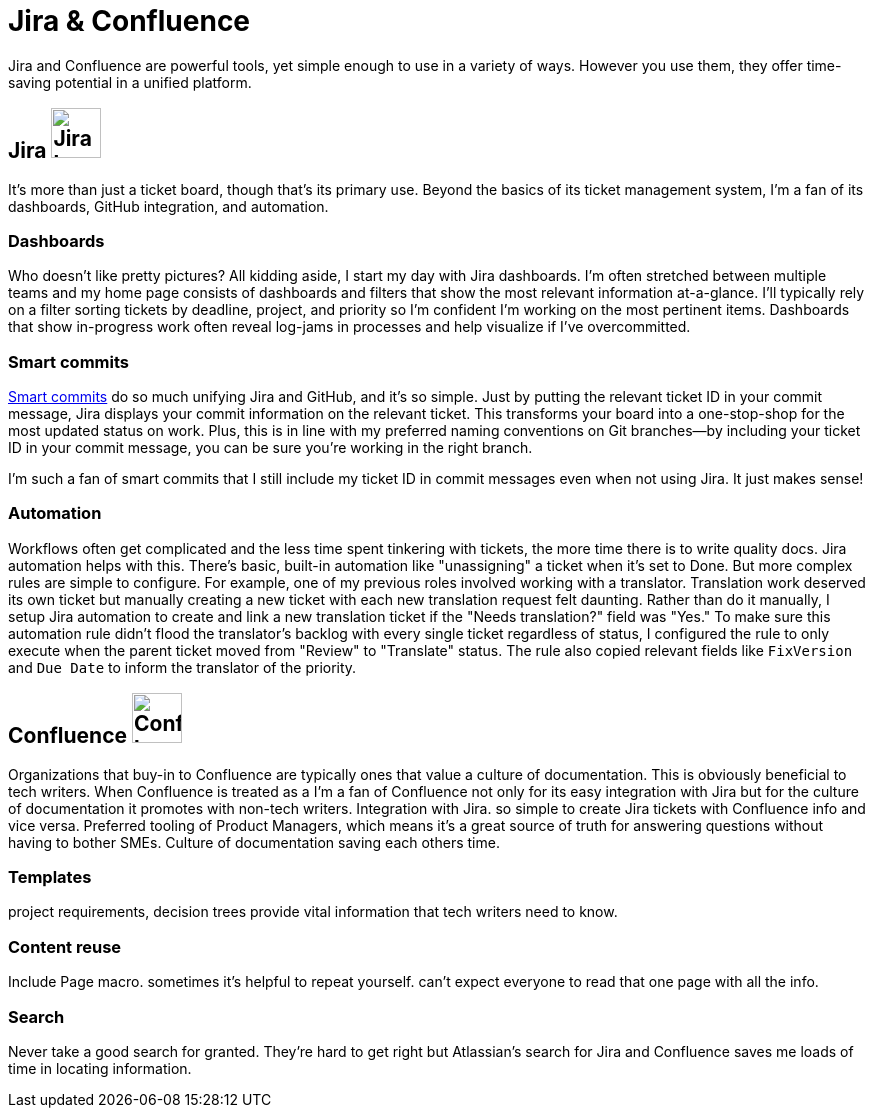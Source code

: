 = Jira & Confluence

Jira and Confluence are powerful tools, yet simple enough to use in a variety of ways. However you use them, they offer time-saving potential in a unified platform.

== Jira image:icons/jira.png[Jira logo,50,50] 

It's more than just a ticket board, though that's its primary use. Beyond the basics of its ticket management system, I'm a fan of its dashboards, GitHub integration, and automation.

=== Dashboards

Who doesn't like pretty pictures? All kidding aside, I start my day with Jira dashboards. I'm often stretched between multiple teams and my home page consists of dashboards and filters that show the most relevant information at-a-glance. I'll typically rely on a filter sorting tickets by deadline, project, and priority so I'm confident I'm working on the most pertinent items. Dashboards that show in-progress work often reveal log-jams in processes and help visualize if I've overcommitted.

=== Smart commits 

link:https://support.atlassian.com/bitbucket-cloud/docs/use-smart-commits/[Smart commits] do so much unifying Jira and GitHub, and it's so simple. Just by putting the relevant ticket ID in your commit message, Jira displays your commit information on the relevant ticket. This transforms your board into a one-stop-shop for the most updated status on work. Plus, this is in line with my preferred naming conventions on Git branches--by including your ticket ID in your commit message, you can be sure you're working in the right branch. 

I'm such a fan of smart commits that I still include my ticket ID in commit messages even when not using Jira. It just makes sense!

=== Automation

Workflows often get complicated and the less time spent tinkering with tickets, the more time there is to write quality docs. Jira automation helps with this. There's basic, built-in automation like "unassigning" a ticket when it's set to Done. But more complex rules are simple to configure. For example, one of my previous roles involved working with a translator. Translation work deserved its own ticket but manually creating a new ticket with each new translation request felt daunting. Rather than do it manually, I setup Jira automation to create and link a new translation ticket if the "Needs translation?" field was "Yes." To make sure this automation rule didn't flood the translator's backlog with every single ticket regardless of status, I configured the rule to only execute when the parent ticket moved from "Review" to "Translate" status. The rule also copied relevant fields like `FixVersion` and `Due Date` to inform the translator of the priority. 

== Confluence image:icons/confluence.png[Confluence logo,50,50]

Organizations that buy-in to Confluence are typically ones that value a culture of documentation. This is obviously beneficial to tech writers. When Confluence is treated as a I'm a fan of Confluence not only for its easy integration with Jira but for the culture of documentation it promotes with non-tech writers.
Integration with Jira. so simple to create Jira tickets with Confluence info and vice versa. Preferred tooling of Product Managers, which means it's a great source of truth for answering questions without having to bother SMEs. Culture of documentation saving each others time. 

=== Templates

project requirements, decision trees provide vital information that tech writers need to know.

=== Content reuse

Include Page macro. sometimes it's helpful to repeat yourself. can't expect everyone to read that one page with all the info.

=== Search

Never take a good search for granted. They're hard to get right but Atlassian's search for Jira and Confluence saves me loads of time in locating information.
